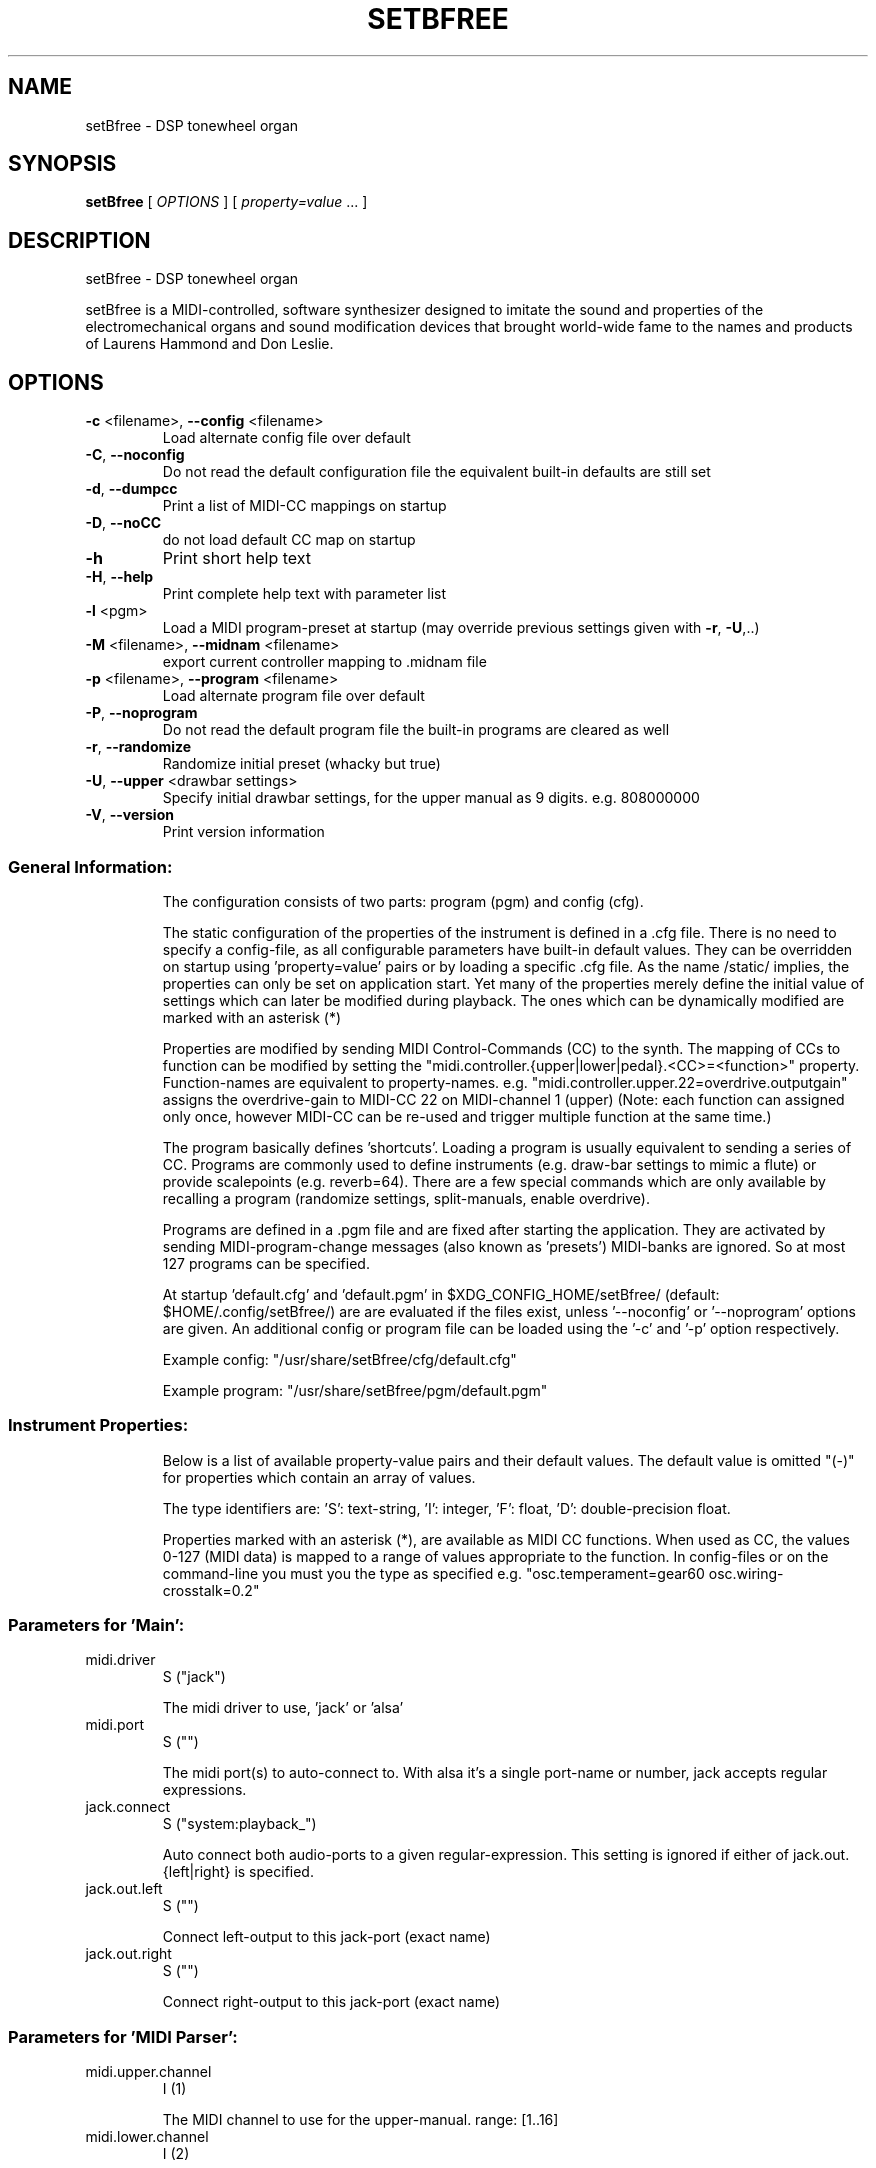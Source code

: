 .\" DO NOT MODIFY THIS FILE!  It was generated by help2man 1.47.4.
.TH SETBFREE "1" "January 2017" "setBfree 0.8.4" "User Commands"
.SH NAME
setBfree \- DSP tonewheel organ
.SH SYNOPSIS
.B setBfree
[ \fI\,OPTIONS \/\fR] [ \fI\,property=value \/\fR... ]
.SH DESCRIPTION
setBfree \- DSP tonewheel organ
.PP
setBfree is a MIDI\-controlled, software synthesizer designed to imitate
the sound and properties of the electromechanical organs and sound
modification devices that brought world\-wide fame to the names and
products of Laurens Hammond and Don Leslie.
.SH OPTIONS
.TP
\fB\-c\fR <filename>, \fB\-\-config\fR <filename>
Load alternate config file over default
.TP
\fB\-C\fR, \fB\-\-noconfig\fR
Do not read the default configuration file
the equivalent built\-in defaults are still set
.TP
\fB\-d\fR, \fB\-\-dumpcc\fR
Print a list of MIDI\-CC mappings on startup
.TP
\fB\-D\fR, \fB\-\-noCC\fR
do not load default CC map on startup
.TP
\fB\-h\fR
Print short help text
.TP
\fB\-H\fR, \fB\-\-help\fR
Print complete help text with parameter list
.TP
\fB\-l\fR <pgm>
Load a MIDI program\-preset at startup
(may override previous settings given with \fB\-r\fR, \fB\-U\fR,..)
.TP
\fB\-M\fR <filename>, \fB\-\-midnam\fR <filename>
export current controller mapping to .midnam file
.TP
\fB\-p\fR <filename>, \fB\-\-program\fR <filename>
Load alternate program file over default
.TP
\fB\-P\fR, \fB\-\-noprogram\fR
Do not read the default program file
the built\-in programs are cleared as well
.TP
\fB\-r\fR, \fB\-\-randomize\fR
Randomize initial preset (whacky but true)
.TP
\fB\-U\fR, \fB\-\-upper\fR <drawbar settings>
Specify initial drawbar settings, for the upper
manual as 9 digits. e.g. 808000000
.TP
\fB\-V\fR, \fB\-\-version\fR
Print version information
.SS "General Information:"
.IP
The configuration consists of two parts: program (pgm) and config (cfg).
.IP
The static configuration of the properties of the instrument is defined in
a .cfg file. There is no need to specify a config\-file, as all configurable
parameters have built\-in default values. They can be overridden on startup
using 'property=value' pairs or by loading a specific .cfg file.
As the name /static/ implies, the properties can only be set on application
start. Yet many of the properties merely define the initial value of
settings which can later be modified during playback. The ones which can be
dynamically modified are marked with an asterisk (*)
.IP
Properties are modified by sending MIDI Control\-Commands (CC) to the synth.
The mapping of CCs to function can be modified by setting the
"midi.controller.{upper|lower|pedal}.<CC>=<function>" property.
Function\-names are equivalent to property\-names.
e.g. "midi.controller.upper.22=overdrive.outputgain"
assigns the overdrive\-gain to MIDI\-CC 22 on MIDI\-channel 1 (upper)
(Note: each function can assigned only once, however MIDI\-CC can be re\-used
and trigger multiple function at the same time.)
.IP
The program basically defines 'shortcuts'. Loading a program is usually
equivalent to sending a series of CC. Programs are commonly used to define
instruments (e.g. draw\-bar settings to mimic a flute) or provide scalepoints (e.g. reverb=64).  There are a few special commands which are
only available by recalling a program (randomize settings, split\-manuals,
enable overdrive).
.IP
Programs are defined in a .pgm file and are fixed after starting
the application. They are activated by sending MIDI\-program\-change
messages (also known as 'presets') MIDI\-banks are ignored. So at most
127 programs can be specified.
.IP
At startup 'default.cfg' and 'default.pgm' in $XDG_CONFIG_HOME/setBfree/
(default: $HOME/.config/setBfree/) are are evaluated if the files exist,
unless '\-\-noconfig' or '\-\-noprogram' options are given.
An additional config or program file can be loaded using the '\-c' and '\-p'
option respectively.
.IP
Example config: "/usr/share/setBfree/cfg/default.cfg"
.IP
Example program: "/usr/share/setBfree/pgm/default.pgm"
.SS "Instrument Properties:"
.IP
Below is a list of available property\-value pairs and their default
values. The default value is omitted "(\-)" for properties which
contain an array of values.
.IP
The type identifiers are:
\&'S': text\-string, 'I': integer, 'F': float, 'D': double\-precision float.
.IP
Properties marked with an asterisk (*), are available as MIDI CC
functions. When used as CC, the values 0\-127 (MIDI data) is mapped
to a range of values appropriate to the function.
In config\-files or on the command\-line you must you the type as
specified e.g. "osc.temperament=gear60 osc.wiring\-crosstalk=0.2"
.SS "Parameters for 'Main':"
.TP
midi.driver
S  ("jack")
.IP
The midi driver to use, 'jack' or 'alsa'
.TP
midi.port
S  ("")
.IP
The midi port(s) to auto\-connect to. With alsa it's a single port\-name or number, jack accepts regular expressions.
.TP
jack.connect
S  ("system:playback_")
.IP
Auto connect both audio\-ports to a given regular\-expression. This setting is ignored if either of jack.out.{left|right} is specified.
.TP
jack.out.left
S  ("")
.IP
Connect left\-output to this jack\-port (exact name)
.TP
jack.out.right
S  ("")
.IP
Connect right\-output to this jack\-port (exact name)
.SS "Parameters for 'MIDI Parser':"
.TP
midi.upper.channel
I  (1)
.IP
The MIDI channel to use for the upper\-manual. range: [1..16]
.TP
midi.lower.channel
I  (2)
.IP
The MIDI channel to use for the lower manual. range: [1..16]
.TP
midi.pedals.channel
I  (3)
.IP
The MIDI channel to use for the pedals. range: [1..16]
.TP
midi.controller.reset
I  ("\-")
.IP
Clear existing CC mapping for all controllers (if non\-zero argument is given). See also \fB\-D\fR option.
.TP
midi.controller.upper.<cc>
S  ("\-")
.IP
Speficy a function\-name to bind to the given MIDI control\-command. <cc> is an integer 0..127. Defaults are in midiPrimeControllerMapping() and can be listed using the '\-d' commandline option. See general information.
.TP
midi.controller.lower.<cc>
S  ("\-")
.IP
see midi.controller.upper
.TP
midi.controller.pedals.<cc>
S  ("\-")
.IP
see midi.controller.upper
.TP
midi.transpose
I  (0)
.IP
Global transpose (noteshift) in semitones.
.TP
midi.upper.transpose
I  (0)
.IP
Shift/transpose MIDI\-notes on upper\-manual
.TP
midi.lower.transpose
I  (0)
.IP
Shift/transpose MIDI\-notes on lower\-manual
.TP
midi.pedals.transpose
I  (0)
.IP
Shift/transpose MIDI\-notes on pedals
.TP
midi.upper.transpose.split
I  (0)
.IP
Noteshift for upper manual in split mode
.TP
midi.lower.transpose.split
I  (0)
.IP
Noteshift for lower manual in split mode
.TP
midi.pedals.transpose.split
I  (0)
.IP
Noteshift for lower manual in split mode
.SS "Parameters for 'MIDI Program Parser':"
.TP
pgm.controller.offset
I  (1)
.IP
Compensate for MIDI controllers that number the programs from 1 to 128. Internally we use 0\-127, as does MIDI. range: [0,1]
.SS "Parameters for 'Tone Generator':"
.TP
osc.tuning
D  (440.0)
.IP
Base tuning of the organ.
.TP
osc.temperament
S  ("gear60")
.IP
Tuning temperament, gear\-ratios/motor\-speed. One of: "equal", "gear60", "gear50"
.TP
osc.x\-precision
D  (0.001)
.IP
Wave precision. Maximum allowed error when calculating wave buffer\-length for a given frequency (ideal #of samples \- discrete #of samples)
.TP
osc.perc.fast
D  (1.0)
.IP
Fast percussion decay time
.TP
osc.perc.slow
D  (4.0)
.IP
Slow percussion decay time
.TP
osc.perc.normal
D  (1.0)
.IP
Percussion starting gain of the envelope for normal volume.
.TP
osc.perc.soft
D  (0.5012)
.IP
Percussion starting gain of the envelope for soft volume.
.TP
osc.perc.gain
D  (11.0)
.IP
Basic volume of the percussion signal, applies to both normal and soft
.TP
osc.perc.bus.a
I  (3)
.IP
range [0..8]
.TP
osc.perc.bus.b
I  (4)
.IP
range [0..8]
.TP
osc.perc.bus.trig
I  (8)
.IP
range [\-1..8]
.TP
osc.eq.macro
S  ("chspline")
.IP
one of "chspline", "peak24", "peak46"
.TP
osc.eq.p1y
D  (1.0)
.IP
EQ spline parameter
.TP
osc.eq.r1y
D  (0.0)
.IP
EQ spline parameter
.TP
osc.eq.p4y
D  (1.0)
.IP
EQ spline parameter
.TP
osc.eq.r4y
D  (0.0)
.IP
EQ spline parameter
.TP
osc.eqv.ceiling
D  (1.0)
.IP
Normalize EQ parameters.
.TP
osc.eqv.<oscnum>
D  (\-)
.IP
oscnum=[0..127], value: [0..osc.eqv.ceiling]; default values are calculated depending on selected osc.eq.macro and tone\-generator\-model.
.TP
osc.harmonic.<h>
D  (\-)
.IP
speficy level of given harmonic number.
.TP
osc.harmonic.w<w>.f<h>
D  (\-)
.IP
w: number of wheel [0..91], h: harmonic number
.TP
osc.terminal.t<t>.w<w>
D  (\-)
.IP
t,w: wheel\-number [0..91]
.TP
osc.taper.k<key>.b<bus>.t<wheel>
D  (\-)
.IP
customize tapering model. Specify level of [key, drawbar, tonewheel].
.TP
osc.crosstalk.k<key>
S  (\-)
.IP
value colon\-separated: "<int:bus>:<int:wheel>:<double:level>"
.TP
osc.compartment\-crosstalk
D  (0.01)
.IP
Crosstalk between tonewheels in the same compartment. The value refers to the amount of rogue signal picked up.
.TP
osc.transformer\-crosstalk
D  (0)
.IP
Crosstalk between transformers on the top of the tg.
.TP
osc.terminalstrip\-crosstalk
D  (0.01)
.IP
Crosstalk between connection on the terminal strip.
.TP
osc.wiring\-crosstalk
D  (0.01)
.IP
Throttle on the crosstalk distribution model for wiring
.TP
osc.contribution\-floor
D  (0.0000158)
.IP
Signals weaker than this are not put on the contribution list
.TP
osc.contribution\-min
D  (0)
.IP
If non\-zero, contributing signals have at least this level
.TP
osc.attack.click.level
D  (0.5)
.IP
Amount of random attenuation applied to a closing bus\-oscillator connection.
.TP
osc.attack.click.maxlength
D  (0.6250)
.IP
The maximum length of a key\-click noise burst, 100% corresponds to 128 audio\-samples
.TP
osc.attack.click.minlength
D  (0.1250)
.IP
The minimum length of a key\-click noise burst, 100% corresponds to 128 audio\-samples
.TP
osc.release.click.level
D  (0.25)
.IP
Amount of random attenuation applied to an opening bus\-oscillator
.TP
osc.release.model
S  ("linear")
.IP
Model applied during key\-release, one of "click", "cosine", "linear", "shelf"
.TP
osc.attack.model
S  ("click")
.IP
Model applied during key\-attack; one of "click", "cosine", "linear", "shelf"
.SS "Parameters for 'Vibrato Effect':"
.TP
scanner.hz
D  (7.25)
.IP
Frequency of the vibrato scanner
.TP
scanner.modulation.v1
D  (3.0)
.IP
Amount of modulation for vibrato/chorus 1 setting
.TP
scanner.modulation.v2
D  (6.0)
.IP
Amount of modulation for vibrato/chorus 2 setting
.TP
scanner.modulation.v3
D  (9.0)
.IP
Amount of modulation for vibrato/chorus 3 setting
.SS "Parameters for 'Preamp/Overdrive Effect':"
.TP
overdrive.inputgain
F* (0.3567)
.IP
This is how much the input signal is scaled as it enters the overdrive effect. The default value is quite hot, but you can of course try it in anyway you like; range [0..1]
.TP
overdrive.outputgain
F* (0.07873)
.IP
This is how much the signal is scaled as it leaves the overdrive effect. Essentially this value should be as high as possible without clipping (and you *will* notice when it does \- Test with a bass\-chord on 88 8888 000 with percussion enabled and full swell, but do turn down the amplifier/headphone volume first!); range [0..1]
.TP
xov.ctl_biased
F* (0.5347)
.IP
bias base; range [0..1]
.TP
xov.ctl_biased_gfb
F* (0.6214)
.IP
Global [negative] feedback control; range [0..1]
.TP
overdrive.character
F* (\-)
.IP
Abstraction to set xov.ctl_biased_fb and xov.ctl_biased_fb2
.TP
xov.ctl_biased_fb
F* (0.5821)
.IP
This parameter behaves somewhat like an analogue tone control for bass mounted before the overdrive stage. Unity is somewhere around the value 0.6, lesser values takes away bass and lowers the volume while higher values gives more bass and more signal into the overdrive. Must be less than 1.0.
.TP
xov.ctl_biased_fb2
F* (0.999)
.IP
The fb2 parameter has the same function as fb1 but controls the signal after the overdrive stage. Together the two parameters are useful in that they can reduce the amount of bass going into the overdrive and then recover it on the other side. Must be less than 1.0.
.TP
xov.ctl_sagtobias
F* (0.1880)
.IP
This parameter is part of an attempt to recreate an artefact called 'power sag'. When a power amplifier is under heavy load the voltage drops and alters the operating parameters of the unit, usually towards more and other kinds of distortion. The sagfb parameter controls the rate of recovery from the sag effect when the load is lifted. Must be less than 1.0.
.SS "Parameters for 'Leslie Cabinet Effect':"
.TP
whirl.bypass
I  (0)
.IP
If set to 1, completely bypass the leslie emulation
.TP
whirl.speed\-preset
I  (0)
.IP
Initial horn and drum speed. 0:stopped, 1:slow, 2:fast
.TP
whirl.horn.slowrpm
D  (40.32)
.IP
Target RPM for slow (aka choral) horn speed
.TP
whirl.horn.fastrpm
D  (423.36)
.IP
Target RPM for fast (aka tremolo) horn speed
.TP
whirl.horn.acceleration
D* (0.161)
.IP
Time required to accelerate the horn (exponential time constant)
.TP
whirl.horn.deceleration
D* (0.321)
.IP
Time required to decelerate the horn (exponential time constant)
.TP
whirl.horn.brakepos
D* (0)
.IP
Horn stop position. Clockwise position where to stop. (0: free\-stop, 1.0:front\-center)
.TP
whirl.drum.slowrpm
D  (36.0)
.IP
Target RPM for slow (aka choral) drum speed.
.TP
whirl.drum.fastrpm
D  (357.3)
.IP
Target RPM for fast (aka tremolo) drum speed.
.TP
whirl.drum.acceleration
D* (4.127)
.IP
Time required to accelerate the drum (exponential time constant)
.TP
whirl.drum.deceleration
D* (1.371)
.IP
Time required to decelerate the drum (exponential time constant)
.TP
whirl.drum.brakepos
D* (0)
.IP
Drum stop position. Clockwise position where to stop. (0: free\-stop, 1.0:front\-center)
.TP
whirl.drum.width
D  (0)
.IP
Drum stereo width (LV2 only) (\fB\-1\fR: left mic, 0: stereo, 1: right mic)
.TP
whirl.horn.width
D  (0)
.IP
Horn stereo width (LV2 only) (\fB\-1\fR: left mic, 0: stereo, 1: right mic)
.TP
whirl.horn.radius
D  (19.2)
.IP
Horn radius in centimeter
.TP
whirl.drum.radius
D  (22.0)
.IP
Drum radius in centimeter
.TP
whirl.mic.distance
D  (42.0)
.IP
Distance from mic to origin in centimeters
.TP
whirl.horn.mic.angle
D  (180.0)
.IP
Horn Stereo Mic angle
.TP
whirl.horn.offset.z
D  (0.0)
.IP
Offset of horn perpendicular to mic to front, in centimeters
.TP
whirl.horn.offset.x
D  (0.0)
.IP
Offset of horn towards left mic, in centimeters
.TP
whirl.horn.level
D  (0.7)
.IP
Horn wet\-signal volume
.TP
whirl.horn.leak
D  (0.15)
.IP
Horn dry\-signal signal leakage
.TP
whirl.drum.filter.type
I* (8)
.IP
This filter separates the signal to be sent to the drum\-speaker. It should be a high\-shelf filter with negative gain. Filter type: 0\-8. see "Filter types" below.
.TP
whirl.drum.filter.q
D* (1.6016)
.IP
Filter Quality, bandwidth
.TP
whirl.drum.filter.hz
D* (811.9695)
.IP
Filter frequency.
.TP
whirl.drum.filter.gain
D* (\fB\-38\fR.9291)
.IP
Filter gain
.TP
whirl.horn.filter.a.type
I* (0)
.IP
This is the first of two filters to shape the signal to be sent to the horn\-speaker; by default a low\-pass filter with negative gain to cut off high frequencies. Filter type: 0\-8. see "Filter types" below.
.TP
whirl.horn.filter.a.hz
D* (4500)
.IP
Filter frequency
.TP
whirl.horn.filter.a.q
D* (2.7456)
.IP
Filter quality, bandwidth
.TP
whirl.horn.filter.a.gain
D* (\fB\-30\fR.0)
.IP
Filter gain
.TP
whirl.horn.filter.b.type
I* (7)
.IP
This is the second of two filters to shape the signal to be sent to the horn\-speaker; by default a low\-shelf filter with negative gain to remove frequencies which are sent to the drum. Filter type: 0\-8. see "Filter types" below.
.TP
whirl.horn.filter.b.hz
D* (300.0)
.IP
Filter frequency
.TP
whirl.horn.filter.b.q
D* (1.0)
.IP
Filter Quality, bandwidth
.TP
whirl.horn.filter.b.gain
D* (\fB\-30\fR.0)
.IP
Filter gain
.SS "Parameters for 'Reverb Effect':"
.TP
reverb.wet
D  (0.1)
.IP
Reverb Wet signal level; range [0..1]
.TP
reverb.dry
D  (0.9)
.IP
Reverb Dry signal level; range [0..1]
.TP
reverb.inputgain
D  (0.1)
.IP
Reverb Input Gain
.TP
reverb.outputgain
D  (1.0)
.IP
Reverb Output Gain (modifies dry/wet)
.TP
reverb.mix
D* (0.1)
.IP
Reverb Mix (modifies dry/wet).
.SS "Filter Types (for Leslie):"
.TP
0
LPF low\-pass
.TP
1
HPF high\-pass
.TP
2
BF0 band\-pass 0
.TP
3
BF1 band\-pass 1
.TP
4
NOT notch
.TP
5
APF all\-pass
.TP
6
PEQ peaking eq
.TP
7
LSH low shelf
.TP
8
HSH high shelf
.PP
Note that the gain parameter does not apply to type 0 Low\-Pass\-Filters.
.SS "Additional MIDI Control-Command Functions:"
.IP
These properties can not be modified directly, but are meant to be mapped
to MIDI\-controllers (see "General Information" above)
e.g. "midi.controller.upper.70=upper.drawbar16".
.TP
{upper|lower|pedal}.drawbar<NUM>
I* (\-)
.IP
where <NUM> is one of [16, 513, 8, 4, 223, 2, 135 , 113, 1].
Set MIDI\-Controller IDs to adjust given drawbar. \fB\-\-\fR
The range is inversely mapped to the position of the drawbar, so that fader\-like controllers work in reverse, like real drawbars. Note that the MIDI controller values are quantized into 0 ... 8 to correspond to the nine discrete positions of the original drawbar system:
0:8 (loudest), 1\-15:7, 16\-31:6,  32\-47:5, 48\-63:4, 64\-79:3, 80\-92:2, 96\-110:1, 111\-127:0(off)
.TP
rotary.speed\-preset
I* (\-)
.IP
set horn and drum speed; 0\-stop, 1:slow, 2:fast
.TP
rotary.speed\-toggle
I* (\-)
.IP
toggle rotary.speed\-preset between 1/2
.TP
rotary.speed\-select
I* (\-)
.IP
low\-level access function 0..8 (3^2 combinations) [stop/slow/fast]^[horn|drum]
.TP
swellpedal1
D* (0.7)
.IP
set swell pedal gain
.TP
swellpedal2
D* (0.7)
.IP
identical to swellpedal1
.TP
vibrato.knob
I* (0)
.IP
<22:vibrato1, <44:chorus1, <66:vibrato2, <88:chorus2, <110vibrato3, >=110:chorus3
.TP
vibrato.routing
I* (0)
.IP
<32:off, <64:lower, <96:upper, >=96:both
.TP
vibrato.upper
I* (0)
.IP
<64:off, >=64 on
.TP
vibrato.lower
I* (0)
.IP
<64:off, >=64 on
.TP
percussion.enable
I* (0)
.IP
<16:off, <63:normal, <112:soft, >=112:off
.TP
percussion.decay
I* (0)
.IP
<64: fast\-decay, >=64 slow decay
.TP
percussion.harmonic
I* (0)
.IP
<64: third harmonic, >=64 second harmonic
.TP
overdrive.enable
I* (0)
.IP
<64: disable overdrive, >=64 enable overdrive
.SH EXAMPLES
setBfree
setBfree \-p pgm/default.pgm midi.port="a2j:[AV]" midi.driver=jack
setBfree midi.port=129 midi.driver=alsa jack.connect=jack_rack:in_
setBfree jack.out.left=system:playback_7 jack.out.right=system:playback_8
setBfree \-U 868000000
.SH "REPORTING BUGS"
Report bugs at <http://github.com/pantherb/setBfree/issues>.
.br
Website and manual: <http://setbfree.org>
.SH COPYRIGHT
Copyright \(co 2003\-2004 Fredrik Kilander <fk@dsv.su.se>
.br
Copyright \(co 2008\-2014 Robin Gareus <robin@gareus.org>
.br
Copyright \(co 2010 Ken Restivo <ken@restivo.org>
.br
Copyright \(co 2012 Will Panther <pantherb@setbfree.org>
.PP
.br
This is free software; see the source for copying conditions.  There is NO
warranty; not even for MERCHANTABILITY or FITNESS FOR A PARTICULAR PURPOSE.
